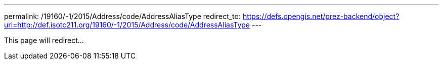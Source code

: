 ---
permalink: /19160/-1/2015/Address/code/AddressAliasType
redirect_to: https://defs.opengis.net/prez-backend/object?uri=http://def.isotc211.org/19160/-1/2015/Address/code/AddressAliasType
---

This page will redirect...
